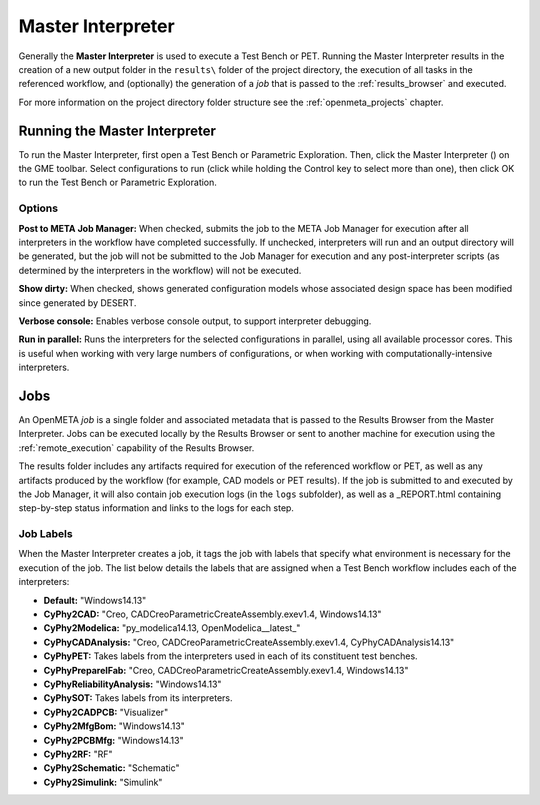 .. _master_interpreter:

Master Interpreter
==================

Generally the **Master Interpreter** is used to execute a Test Bench or PET.
Running the Master Interpreter results in the creation of a new output
folder in the ``results\`` folder of the project directory, the execution
of all tasks in the referenced workflow, and (optionally) the generation of
a *job* that is passed to the :ref:`results_browser` and executed.

For more information on the project directory folder structure see the
:ref:`openmeta_projects` chapter.

Running the Master Interpreter
------------------------------

To run the Master Interpreter, first open a Test Bench or Parametric
Exploration.  Then, click the Master Interpreter (|MASTER_INTERPRETER_ICON|)
on the GME toolbar.  Select configurations to run (click while holding the
Control key to select more than one), then click OK to run the Test Bench or
Parametric Exploration.

.. |MASTER_INTERPRETER_ICON| image:: images/master_interpreter_icon.png
      :alt: Master Interpreter Icon
      :width: 16px

Options
~~~~~~~

.. image:: images/master_interpreter.png
   :alt: Master Interpreter
   :width: 535px

**Post to META Job Manager:**  When checked, submits the job to the META Job
Manager for execution after all interpreters in the workflow have completed
successfully.  If unchecked, interpreters will run and an output directory
will be generated, but the job will not be submitted to the Job Manager for
execution and any post-interpreter scripts (as determined by the interpreters
in the workflow) will not be executed.

**Show dirty:**  When checked, shows generated configuration models whose
associated design space has been modified since generated by DESERT.

**Verbose console:**  Enables verbose console output, to support interpreter
debugging.

**Run in parallel:**  Runs the interpreters for the selected configurations in
parallel, using all available processor cores.  This is useful when working with
very large numbers of configurations, or when working with
computationally-intensive interpreters.

Jobs
----

An OpenMETA *job* is a single folder and associated metadata that is
passed to the Results Browser from the Master Interpreter.
Jobs can be executed locally by the Results Browser or sent to another machine
for execution using the :ref:`remote_execution` capability of the Results
Browser.

The results folder includes any artifacts required for execution of the
referenced workflow or PET, as well as any artifacts produced by the workflow
(for example, CAD models or PET results).  If the job is submitted to and
executed by the Job Manager, it will also contain job execution logs (in the
``logs`` subfolder), as well as a _REPORT.html containing step-by-step status
information and links to the logs for each step.

.. _job_labels:

Job Labels
~~~~~~~~~~

When the Master Interpreter creates a job, it tags the job with labels
that specify what environment is necessary for the execution of the job.
The list below details the labels that are assigned when a Test Bench
workflow includes each of the interpreters:

-  **Default:** "Windows14.13"
-  **CyPhy2CAD:** "Creo, CADCreoParametricCreateAssembly.exev1.4,
   Windows14.13"
-  **CyPhy2Modelica:** "py_modelica14.13, OpenModelica__latest_"
-  **CyPhyCADAnalysis:** "Creo, CADCreoParametricCreateAssembly.exev1.4,
   CyPhyCADAnalysis14.13"
-  **CyPhyPET:** Takes labels from the interpreters used in each of its
   constituent test benches.
-  **CyPhyPrepareIFab:** "Creo, CADCreoParametricCreateAssembly.exev1.4,
   Windows14.13"
-  **CyPhyReliabilityAnalysis:** "Windows14.13"
-  **CyPhySOT:** Takes labels from its interpreters.
-  **CyPhy2CADPCB:** "Visualizer"
-  **CyPhy2MfgBom:** "Windows14.13"
-  **CyPhy2PCBMfg:** "Windows14.13"
-  **CyPhy2RF:** "RF"
-  **CyPhy2Schematic:** "Schematic"
-  **CyPhy2Simulink:** "Simulink"
